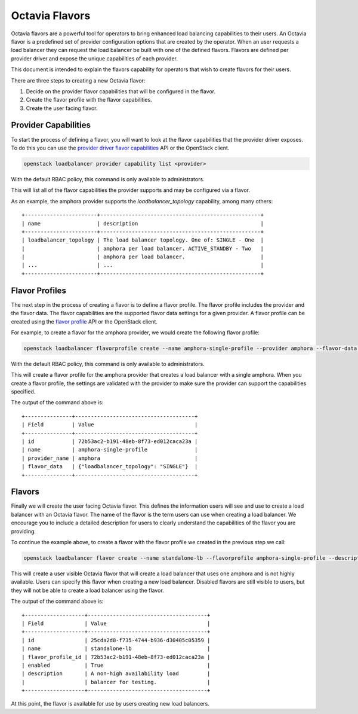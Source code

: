 ..
      Copyright 2018 Rackspace, US Inc.

      Licensed under the Apache License, Version 2.0 (the "License"); you may
      not use this file except in compliance with the License. You may obtain
      a copy of the License at

          http://www.apache.org/licenses/LICENSE-2.0

      Unless required by applicable law or agreed to in writing, software
      distributed under the License is distributed on an "AS IS" BASIS, WITHOUT
      WARRANTIES OR CONDITIONS OF ANY KIND, either express or implied. See the
      License for the specific language governing permissions and limitations
      under the License.

===============
Octavia Flavors
===============

Octavia flavors are a powerful tool for operators to bring enhanced load
balancing capabilities to their users. An Octavia flavor is a predefined
set of provider configuration options that are created by the operator.
When an user requests a load balancer they can request the load balancer
be built with one of the defined flavors. Flavors are defined per provider
driver and expose the unique capabilities of each provider.

This document is intended to explain the flavors capability for operators
that wish to create flavors for their users.

There are three steps to creating a new Octavia flavor:

#. Decide on the provider flavor capabilities that will be configured in the
   flavor.
#. Create the flavor profile with the flavor capabilities.
#. Create the user facing flavor.

Provider Capabilities
=====================

.. _provider driver flavor capabilities: https://docs.openstack.org/api-ref/load-balancer/v2/index.html##show-provider-flavor-capabilities

To start the process of defining a flavor, you will want to look at the
flavor capabilities that the provider driver exposes. To do this you can use
the `provider driver flavor capabilities`_ API or the OpenStack client.

.. code-block:: bash

    openstack loadbalancer provider capability list <provider>

With the default RBAC policy, this command is only available to administrators.

This will list all of the flavor capabilities the provider supports and may
be configured via a flavor.

As an example, the amphora provider supports the `loadbalancer_topology`
capability, among many others::

  +-----------------------+---------------------------------------------------+
  | name                  | description                                       |
  +-----------------------+---------------------------------------------------+
  | loadbalancer_topology | The load balancer topology. One of: SINGLE - One  |
  |                       | amphora per load balancer. ACTIVE_STANDBY - Two   |
  |                       | amphora per load balancer.                        |
  | ...                   | ...                                               |
  +-----------------------+---------------------------------------------------+

Flavor Profiles
===============

.. _flavor profile: https://docs.openstack.org/api-ref/load-balancer/v2/index.html#create-flavor-profile

The next step in the process of creating a flavor is to define a flavor
profile. The flavor profile includes the provider and the flavor data.
The flavor capabilities are the supported flavor data settings for a given
provider. A flavor profile can be created using the `flavor profile`_ API or
the OpenStack client.

For example, to create a flavor for the amphora provider, we would create the
following flavor profile:

.. code-block:: bash

    openstack loadbalancer flavorprofile create --name amphora-single-profile --provider amphora --flavor-data '{"loadbalancer_topology": "SINGLE"}'

With the default RBAC policy, this command is only available to administrators.

This will create a flavor profile for the amphora provider that creates a load
balancer with a single amphora. When you create a flavor profile, the settings
are validated with the provider to make sure the provider can support the
capabilities specified.

The output of the command above is::

  +---------------+--------------------------------------+
  | Field         | Value                                |
  +---------------+--------------------------------------+
  | id            | 72b53ac2-b191-48eb-8f73-ed012caca23a |
  | name          | amphora-single-profile               |
  | provider_name | amphora                              |
  | flavor_data   | {"loadbalancer_topology": "SINGLE"}  |
  +---------------+--------------------------------------+

Flavors
=======

.. _flavor: https://docs.openstack.org/api-ref/load-balancer/v2/index.html#create-flavor

Finally we will create the user facing Octavia flavor. This defines the
information users will see and use to create a load balancer with an Octavia
flavor. The name of the flavor is the term users can use when creating a load
balancer.  We encourage you to include a detailed description for users to
clearly understand the capabilities of the flavor you are providing.

To continue the example above, to create a flavor with the flavor profile we
created in the previous step we call:

.. code-block:: bash

    openstack loadbalancer flavor create --name standalone-lb --flavorprofile amphora-single-profile --description "A non-high availability load balancer for testing." --enable

This will create a user visible Octavia flavor that will create a load balancer
that uses one amphora and is not highly available. Users can specify this
flavor when creating a new load balancer. Disabled flavors are still visible
to users, but they will not be able to create a load balancer using the flavor.

The output of the command above is::

  +-------------------+--------------------------------------+
  | Field             | Value                                |
  +-------------------+--------------------------------------+
  | id                | 25cda2d8-f735-4744-b936-d30405c05359 |
  | name              | standalone-lb                        |
  | flavor_profile_id | 72b53ac2-b191-48eb-8f73-ed012caca23a |
  | enabled           | True                                 |
  | description       | A non-high availability load         |
  |                   | balancer for testing.                |
  +-------------------+--------------------------------------+

At this point, the flavor is available for use by users creating new load
balancers.
